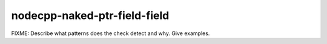 .. title:: clang-tidy - nodecpp-naked-ptr-field

nodecpp-naked-ptr-field-field
=======================

FIXME: Describe what patterns does the check detect and why. Give examples.
